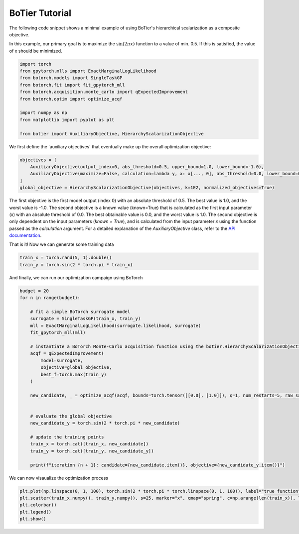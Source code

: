 .. _usage-tutorial:

===============
BoTier Tutorial
===============

The following code snippet shows a minimal example of using BoTier's hierarchical scalarization as a composite objective.

In this example, our primary goal is to maximize the :math:`\sin(2 \pi x)` function to a value of min. 0.5. If this is satisfied, the value of x should be minimized.

.. code-block:: python

    import torch
    from gpytorch.mlls import ExactMarginalLogLikelihood
    from botorch.models import SingleTaskGP
    from botorch.fit import fit_gpytorch_mll
    from botorch.acquisition.monte_carlo import qExpectedImprovement
    from botorch.optim import optimize_acqf

    import numpy as np
    from matplotlib import pyplot as plt

    from botier import AuxiliaryObjective, HierarchyScalarizationObjective

We first define the 'auxiliary objectives' that eventually make up the overall optimization objective:

.. code-block:: python

    objectives = [
        AuxiliaryObjective(output_index=0, abs_threshold=0.5, upper_bound=1.0, lower_bound=-1.0),
        AuxiliaryObjective(maximize=False, calculation=lambda y, x: x[..., 0], abs_threshold=0.0, lower_bound=0.0, upper_bound=1.0),
    ]
    global_objective = HierarchyScalarizationObjective(objectives, k=1E2, normalized_objectives=True)

The first objective is the first model output (index 0) with an absolute threshold of 0.5. The best value is 1.0, and the worst value is -1.0. The second objective is a known value (known=True) that is calculated as the first input parameter (x) with an absolute threshold of 0.0. The best obtainable value is 0.0, and the worst value is 1.0.
The second objective is only dependent on the input parameters (`known = True`), and is calculated from the input parameter `x` using the function passed as the `calculation` argument.
For a detailed explanation of the `AuxiliaryObjective` class, refer to the `API documentation <../api_reference/botier.auxiliary_objective>`_.

That is it! Now we can generate some training data

.. code-block:: python

    train_x = torch.rand(5, 1).double()
    train_y = torch.sin(2 * torch.pi * train_x)

And finally, we can run our optimization campaign using BoTorch

.. code-block:: python

    budget = 20
    for n in range(budget):
        
        # fit a simple BoTorch surrogate model
        surrogate = SingleTaskGP(train_x, train_y)
        mll = ExactMarginalLogLikelihood(surrogate.likelihood, surrogate)
        fit_gpytorch_mll(mll)

        # instantiate a BoTorch Monte-Carlo acquisition function using the botier.HierarchyScalarizationObjective as the 'objective' argument
        acqf = qExpectedImprovement(
            model=surrogate,
            objective=global_objective,
            best_f=torch.max(train_y)
        )

        new_candidate, _ = optimize_acqf(acqf, bounds=torch.tensor([[0.0], [1.0]]), q=1, num_restarts=5, raw_samples=512)


        # evaluate the global objective
        new_candidate_y = torch.sin(2 * torch.pi * new_candidate)

        # update the training points
        train_x = torch.cat([train_x, new_candidate])
        train_y = torch.cat([train_y, new_candidate_y])

        print(f"iteration {n + 1}: candidate={new_candidate.item()}, objective={new_candidate_y.item()}")

We can now visaualize the optimization process

.. code-block:: python

    plt.plot(np.linspace(0, 1, 100), torch.sin(2 * torch.pi * torch.linspace(0, 1, 100)), label="true function", zorder=0)
    plt.scatter(train_x.numpy(), train_y.numpy(), s=25, marker="x", cmap="spring", c=np.arange(len(train_x)), label="selected points")
    plt.colorbar()
    plt.legend()
    plt.show()
